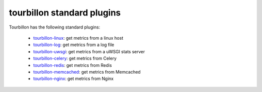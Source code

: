tourbillon standard plugins
===========================


Tourbillon has the following standard plugins:

	* `tourbillon-linux <http://tourbillon-linux.readthedocs.org/en/latest>`_: get metrics from a linux host
	* `tourbillon-log <http://tourbillon-log.readthedocs.org/en/latest>`_: get metrics from a log file
	* `tourbillon-uwsgi <http://tourbillon-uwsgi.readthedocs.org/en/latest>`_: get metrics from a uWSGI stats server
	* `tourbillon-celery <http://tourbillon-celery.readthedocs.org/en/latest>`_: get metrics from Celery
	* `tourbillon-redis <http://tourbillon-redis.readthedocs.org/en/latest>`_: get metrics from Redis
	* `tourbillon-memcached <http://tourbillon-memcached.readthedocs.org/en/latest>`_: get metrics from Memcached
	* `tourbillon-nginx <http://tourbillon-nginx.readthedocs.org/en/latest>`_: get metrics from Nginx
	
